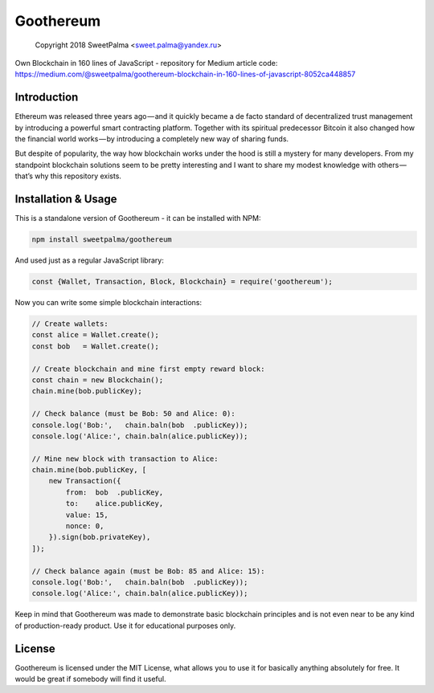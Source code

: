 ==========
Goothereum
==========

    Copyright 2018 SweetPalma <sweet.palma@yandex.ru>

Own Blockchain in 160 lines of JavaScript - repository for Medium article code: https://medium.com/@sweetpalma/goothereum-blockchain-in-160-lines-of-javascript-8052ca448857

Introduction
============
Ethereum was released three years ago — and it quickly became a de facto standard of decentralized trust management by introducing a powerful smart contracting platform. Together with its spiritual predecessor Bitcoin it also changed how the financial world works — by introducing a completely new way of sharing funds.

But despite of popularity, the way how blockchain works under the hood is still a mystery for many developers. From my standpoint blockchain solutions seem to be pretty interesting and I want to share my modest knowledge with others — that’s why this repository exists.

Installation & Usage
====================
This is a standalone version of Goothereum - it can be installed with NPM:

.. code-block:: 
    
    npm install sweetpalma/goothereum

And used just as a regular JavaScript library:

.. code-block:: javascript

    const {Wallet, Transaction, Block, Blockchain} = require('goothereum');

Now you can write some simple blockchain interactions:

.. code-block:: javascript

    // Create wallets:
    const alice = Wallet.create();
    const bob   = Wallet.create();

    // Create blockchain and mine first empty reward block:
    const chain = new Blockchain();
    chain.mine(bob.publicKey);

    // Check balance (must be Bob: 50 and Alice: 0):
    console.log('Bob:',   chain.baln(bob  .publicKey));
    console.log('Alice:', chain.baln(alice.publicKey));

    // Mine new block with transaction to Alice:
    chain.mine(bob.publicKey, [
        new Transaction({
            from:  bob  .publicKey,
            to:    alice.publicKey,
            value: 15,
            nonce: 0,
        }).sign(bob.privateKey),
    ]);

    // Check balance again (must be Bob: 85 and Alice: 15):
    console.log('Bob:',   chain.baln(bob  .publicKey));
    console.log('Alice:', chain.baln(alice.publicKey));

Keep in mind that Goothereum was made to demonstrate basic blockchain principles and is not even near to be any kind of production-ready product. Use it for educational purposes only.

License
=======
Goothereum is licensed under the MIT License, what allows you to use it for basically anything absolutely for free. It would be great if somebody will find it useful.
